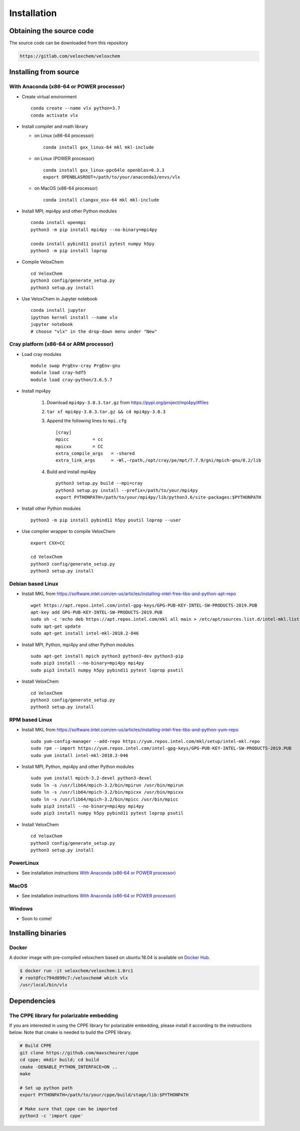 Installation
============

Obtaining the source code
^^^^^^^^^^^^^^^^^^^^^^^^^

The source code can be downloaded from this repository

.. code-block:: bash

    https://gitlab.com/veloxchem/veloxchem

Installing from source
^^^^^^^^^^^^^^^^^^^^^^

With Anaconda (x86-64 or POWER processor)
+++++++++++++++++++++++++++++++++++++++++

- Create virtual environment ::

    conda create --name vlx python=3.7
    conda activate vlx

- Install compiler and math library

  - on Linux (x86-64 processor) ::

        conda install gxx_linux-64 mkl mkl-include

  - on Linux (POWER processor) ::

        conda install gxx_linux-ppc64le openblas=0.3.3
        export OPENBLASROOT=/path/to/your/anaconda3/envs/vlx

  - on MacOS (x86-64 processor) ::

        conda install clangxx_osx-64 mkl mkl-include

- Install MPI, mpi4py and other Python modules ::

    conda install openmpi
    python3 -m pip install mpi4py --no-binary=mpi4py

    conda install pybind11 psutil pytest numpy h5py
    python3 -m pip install loprop

- Compile VeloxChem ::

    cd VeloxChem
    python3 config/generate_setup.py
    python3 setup.py install

- Use VeloxChem in Jupyter notebook ::

    conda install jupyter
    ipython kernel install --name vlx
    jupyter notebook
    # choose "vlx" in the drop-down menu under "New"

Cray platform (x86-64 or ARM processor)
+++++++++++++++++++++++++++++++++++++++

- Load cray modules ::

    module swap PrgEnv-cray PrgEnv-gnu
    module load cray-hdf5
    module load cray-python/3.6.5.7

- Install mpi4py

    1. Download ``mpi4py-3.0.3.tar.gz`` from https://pypi.org/project/mpi4py/#files
    2. ``tar xf mpi4py-3.0.3.tar.gz && cd mpi4py-3.0.3``
    3. Append the following lines to ``mpi.cfg`` ::

        [cray]
        mpicc         = cc
        mpicxx        = CC
        extra_compile_args   = -shared
        extra_link_args      = -Wl,-rpath,/opt/cray/pe/mpt/7.7.9/gni/mpich-gnu/8.2/lib

    4. Build and install mpi4py ::

        python3 setup.py build --mpi=cray
        python3 setup.py install --prefix=/path/to/your/mpi4py
        export PYTHONPATH=/path/to/your/mpi4py/lib/python3.6/site-packages:$PYTHONPATH

- Install other Python modules ::

    python3 -m pip install pybind11 h5py psutil loprop --user

- Use compiler wrapper to compile VeloxChem ::

    export CXX=CC

    cd VeloxChem
    python3 config/generate_setup.py
    python3 setup.py install

Debian based Linux
++++++++++++++++++

- Install MKL from https://software.intel.com/en-us/articles/installing-intel-free-libs-and-python-apt-repo ::

    wget https://apt.repos.intel.com/intel-gpg-keys/GPG-PUB-KEY-INTEL-SW-PRODUCTS-2019.PUB
    apt-key add GPG-PUB-KEY-INTEL-SW-PRODUCTS-2019.PUB
    sudo sh -c 'echo deb https://apt.repos.intel.com/mkl all main > /etc/apt/sources.list.d/intel-mkl.list'
    sudo apt-get update
    sudo apt-get install intel-mkl-2018.2-046

- Install MPI, Python, mpi4py and other Python modules ::

    sudo apt-get install mpich python3 python3-dev python3-pip
    sudo pip3 install --no-binary=mpi4py mpi4py
    sudo pip3 install numpy h5py pybind11 pytest loprop psutil

- Install VeloxChem ::

    cd VeloxChem
    python3 config/generate_setup.py
    python3 setup.py install

RPM based Linux
+++++++++++++++

- Install MKL from https://software.intel.com/en-us/articles/installing-intel-free-libs-and-python-yum-repo ::

    sudo yum-config-manager --add-repo https://yum.repos.intel.com/mkl/setup/intel-mkl.repo
    sudo rpm --import https://yum.repos.intel.com/intel-gpg-keys/GPG-PUB-KEY-INTEL-SW-PRODUCTS-2019.PUB
    sudo yum install intel-mkl-2018.2-046

- Install MPI, Python, mpi4py and other Python modules ::

    sudo yum install mpich-3.2-devel python3-devel
    sudo ln -s /usr/lib64/mpich-3.2/bin/mpirun /usr/bin/mpirun
    sudo ln -s /usr/lib64/mpich-3.2/bin/mpicxx /usr/bin/mpicxx
    sudo ln -s /usr/lib64/mpich-3.2/bin/mpicc /usr/bin/mpicc
    sudo pip3 install --no-binary=mpi4py mpi4py
    sudo pip3 install numpy h5py pybind11 pytest loprop psutil

- Install VeloxChem ::

    cd VeloxChem
    python3 config/generate_setup.py
    python3 setup.py install

PowerLinux
++++++++++

- See installation instructions `With Anaconda (x86-64 or POWER processor)`_

MacOS
+++++

- See installation instructions `With Anaconda (x86-64 or POWER processor)`_

Windows
+++++++

- Soon to come!


Installing binaries
^^^^^^^^^^^^^^^^^^^

Docker
++++++

A docker image with pre-compiled veloxchem based on ubuntu:18.04 is available
on `Docker Hub <https://hub.docker.com/r/veloxchem/veloxchem>`_.

.. code-block:: bash

    $ docker run -it veloxchem/veloxchem:1.0rc1
    # root@fcc794d899c7:/veloxchem# which vlx
    /usr/local/bin/vlx

Dependencies
^^^^^^^^^^^^

The CPPE library for polarizable embedding
++++++++++++++++++++++++++++++++++++++++++

If you are interested in using the CPPE library for polarizable embedding,
please install it according to the instructions below. Note that cmake is
needed to build the CPPE library.

.. code-block:: bash

    # Build CPPE
    git clone https://github.com/maxscheurer/cppe
    cd cppe; mkdir build; cd build
    cmake -DENABLE_PYTHON_INTERFACE=ON ..
    make

    # Set up python path
    export PYTHONPATH=/path/to/your/cppe/build/stage/lib:$PYTHONPATH

    # Make sure that cppe can be imported
    python3 -c 'import cppe'


